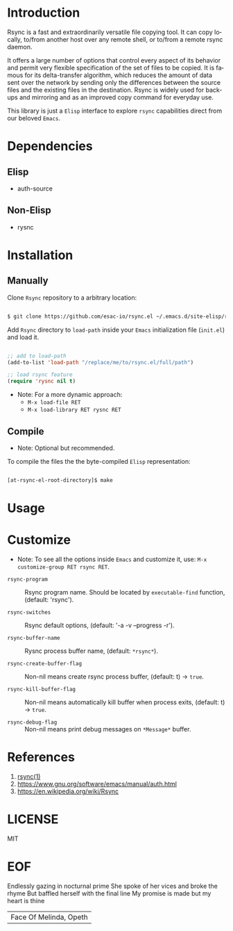 #+AUTHOR: esac
#+EMAIL: esac-io@tutanota.com
#+KEYWORDS: readme, rsync, elisp library, emacs package
#+LANGUAGE: en
#+PROPERTY: header-args :tangle no

* Introduction

  Rsync is a fast and extraordinarily versatile file copying tool.
  It can copy locally, to/from another host over any remote shell, or
  to/from a remote rsync daemon.

  It offers a large number of options that control every aspect of its
  behavior and permit very flexible specification of the set of files
  to be copied.  It is famous for its delta-transfer algorithm,
  which reduces the amount of data sent over the network by sending
  only the differences between the source files and the existing files
  in the destination.  Rsync is widely used for backups and mirroring
  and as an improved copy command for everyday use.

  This library is just a =Elisp= interface to explore =rsync=
  capabilities direct from our beloved =Emacs=.

* Dependencies
** Elisp

  - auth-source

** Non-Elisp

   - rysnc

* Installation
** Manually

   Clone =Rsync= repository to a arbitrary location:

   #+BEGIN_SRC sh

   $ git clone https://github.com/esac-io/rsync.el ~/.emacs.d/site-elisp/rsync.el

   #+END_SRC

   Add =Rsync= directory to =load-path= inside your
   =Emacs= initialization file (~init.el~) and load it.

   #+BEGIN_SRC emacs-lisp

   ;; add to load-path
   (add-to-list 'load-path "/replace/me/to/rsync.el/full/path")

   ;; load rsync feature
   (require 'rysnc nil t)

   #+END_SRC

   - Note: For a more dynamic approach:
     - =M-x load-file RET=
     - =M-x load-library RET rysnc RET=

** Compile

   * Note: Optional but recommended.

   To compile the files the the byte-compiled =Elisp= representation:

   #+BEGIN_SRC sh

   [at-rsync-el-root-directory]$ make

   #+END_SRC

* Usage
* Customize

   * Note: To see all the options inside =Emacs= and customize it,
    use: =M-x customize-group RET rsync RET=.

- =rsync-program= :: Rsync program name.
  Should be located by =executable-find= function,
  (default: 'rsync').

- =rsync-switches= :: Rsync default options,
  (default: '-a -v --progress -r').

- =rsync-buffer-name= :: Rysnc process buffer name,
  (default: =*rsync*=).

- =rsync-create-buffer-flag= :: Non-nil means create rsync process
  buffer, (default: t) -> =true=.

- =rsync-kill-buffer-flag= :: Non-nil means automatically kill buffer
  when process exits, (default: t) -> =true=.

- =rsync-debug-flag= :: Non-nil means print debug messages on
  =*Message*= buffer.

* References

  1. [[https://www.freebsd.org/cgi/man.cgi?query=rsync&apropos=0&sektion=0&manpath=FreeBSD+8.0-RELEASE+and+Ports&format=html][rsync(1)]]
  2. https://www.gnu.org/software/emacs/manual/auth.html
  3. https://en.wikipedia.org/wiki/Rsync

* LICENSE
  MIT

* EOF
  Endlessly gazing in nocturnal prime
  She spoke of her vices and broke the rhyme
  But baffled herself with the final line
  My promise is made but my heart is thine
  | Face Of Melinda, Opeth |
